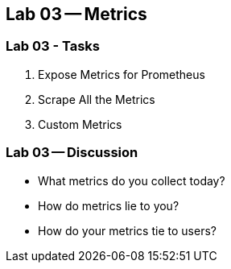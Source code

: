 == Lab 03 -- Metrics

=== Lab 03 - Tasks

. Expose Metrics for Prometheus
. Scrape All the Metrics
. Custom Metrics

=== Lab 03 -- Discussion

* What metrics do you collect today?
* How do metrics lie to you?
* How do your metrics tie to users?